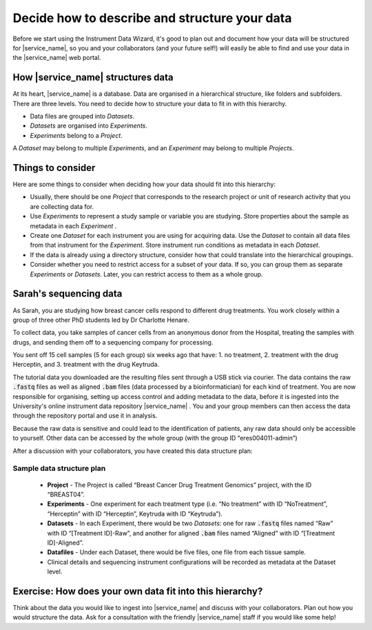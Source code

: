 Decide how to describe and structure your data
##############################################

Before we start using the Instrument Data Wizard, it's good to plan out and document how your data will be structured for |service_name|, so you and your collaborators (and your future self!) will easily be able to find and use your data in the |service_name| web portal.

How |service_name| structures data
==================================
At its heart, |service_name| is a database. Data are organised in a hierarchical structure, like folders and subfolders. There are three levels. You need to decide how to structure your data to fit in with this hierarchy.

* Data files are grouped into `Datasets`.
* `Datasets` are organised into `Experiments`.
* `Experiments` belong to a `Project`.

A `Dataset` may belong to multiple `Experiments`, and an `Experiment` may belong to multiple `Projects`.

.. At each level of the hierarchy and at the individual file level, there are mandatory metadata fields that you can use to describe your data. There is also the ability to associate a custom metadata schema at each level, which allows you to record any relevant domain-specific observations and variables. The |service_name| Search functionality allows you to filter for data based on metadata.

Things to consider
==================
Here are some things to consider when deciding how your data should fit into this hierarchy:

* Usually, there should be one `Project` that corresponds to the research project or unit of research activity that you are collecting data for.
* Use `Experiments` to represent a study sample or variable you are studying. Store properties about the sample as metadata in each `Experiment` .
* Create one `Dataset` for each instrument you are using for acquiring data. Use the `Dataset` to contain all data files from that instrument for the `Experiment`. Store instrument run conditions as metadata in each `Dataset`.
* If the data is already using a directory structure, consider how that could translate into the hierarchical groupings.
* Consider whether you need to restrict access for a subset of your data. If so, you can group them as separate `Experiments` or `Datasets`. Later, you can restrict access to them as a whole group.

Sarah's sequencing data
=======================

As Sarah, you are studying how breast cancer cells respond to different drug treatments. You work closely within a group of three other PhD students led by Dr Charlotte Henare.

To collect data, you take samples of cancer cells from an anonymous donor from the Hospital, treating the samples with drugs, and sending them off to a sequencing company for processing.

You sent off 15 cell samples (5 for each group) six weeks ago that have:
1. no treatment,
2. treatment with the drug Herceptin, and
3. treatment with the drug Keytruda.

The tutorial data you downloaded are the resulting files sent through a USB stick via courier. The data contains the raw :code:`.fastq` files as well as aligned :code:`.bam` files (data processed by a bioinformatician) for each kind of treatment. You are now responsible for organising, setting up access control and adding metadata to the data, before it is ingested into the University's online instrument data repository |service_name| . You and your group members can then access the data through the repository portal and use it in analysis.

Because the raw data is sensitive and could lead to the identification of patients, any raw data should only be accessible to yourself. Other data can be accessed by the whole group (with the group ID “eres004011-admin”)


After a discussion with your collaborators, you have created this data structure plan:

.. _sample-data-structure-plan:

Sample data structure plan
--------------------------

    * **Project** - The Project is called “Breast Cancer Drug Treatment Genomics” project, with the ID “BREAST04”.
    * **Experiments** - One experiment for each treatment type (i.e. “No treatment” with ID “NoTreatment”, “Herceptin” with ID “Herceptin”, Keytruda with ID “Keytruda”).
    * **Datasets** - In each Experiment, there would be two `Datasets`: one for raw :code:`.fastq` files named “Raw” with ID “[Treatment ID]-Raw”, and another for aligned :code:`.bam` files named “Aligned” with ID “[Treatment ID]-Aligned”.
    * **Datafiles** - Under each Dataset, there would be five files, one file from each tissue sample.
    * Clinical details and sequencing instrument configurations will be recorded as metadata at the Dataset level.

Exercise: How does your own data fit into this hierarchy?
=========================================================

Think about the data you would like to ingest into |service_name| and discuss with your collaborators. Plan out how you would structure the data. Ask for a consultation with the friendly |service_name| staff if you would like some help!


